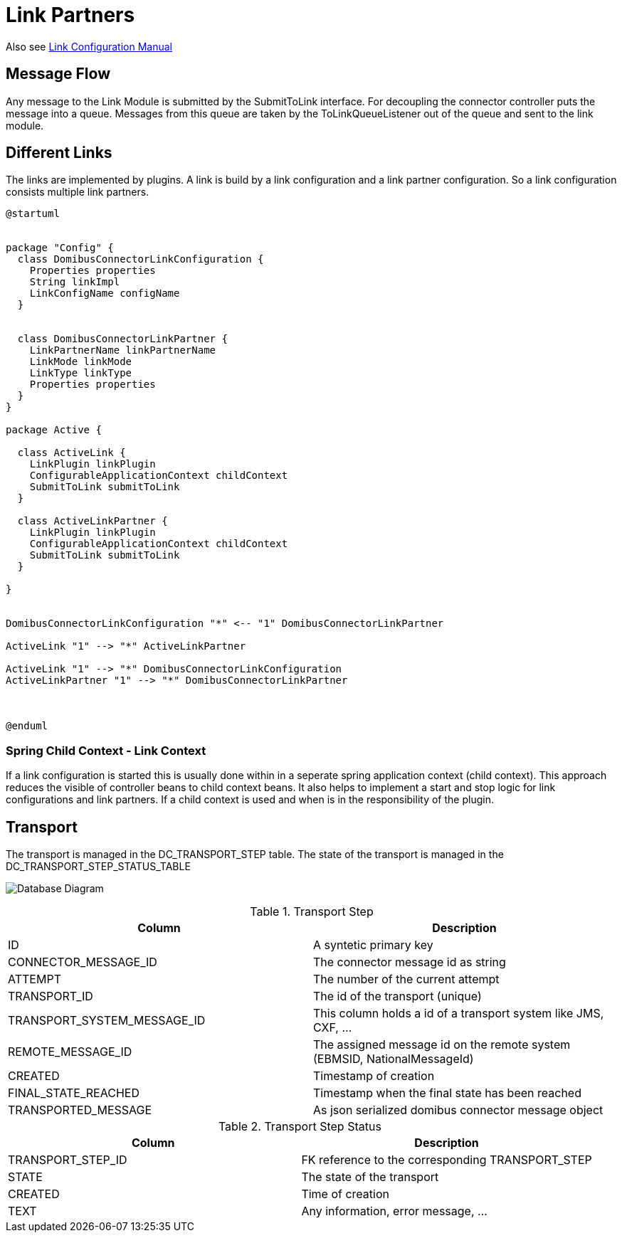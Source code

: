 :description: Description of how the Link Partners does work
:library: Asciidoctor

:imgdir: ../resources/images/
:imagesdir: ../{imgdir}

= Link Partners

Also see link:../doc/link_doc.adoc[Link Configuration Manual]

== Message Flow

Any message to the Link Module is submitted by the SubmitToLink interface. For decoupling the connector controller puts the message into a queue. Messages from this queue are taken by the ToLinkQueueListener out of the queue and sent to the link module.

== Different Links

The links are implemented by plugins. A link is build by a link configuration and a link partner configuration.
So a link configuration consists multiple link partners.

[plantuml, link config, png]
----
@startuml


package "Config" {
  class DomibusConnectorLinkConfiguration {
    Properties properties
    String linkImpl
    LinkConfigName configName
  }


  class DomibusConnectorLinkPartner {
    LinkPartnerName linkPartnerName
    LinkMode linkMode
    LinkType linkType
    Properties properties
  }
}

package Active {

  class ActiveLink {
    LinkPlugin linkPlugin
    ConfigurableApplicationContext childContext
    SubmitToLink submitToLink
  }

  class ActiveLinkPartner {
    LinkPlugin linkPlugin
    ConfigurableApplicationContext childContext
    SubmitToLink submitToLink
  }

}


DomibusConnectorLinkConfiguration "*" <-- "1" DomibusConnectorLinkPartner

ActiveLink "1" --> "*" ActiveLinkPartner

ActiveLink "1" --> "*" DomibusConnectorLinkConfiguration
ActiveLinkPartner "1" --> "*" DomibusConnectorLinkPartner



@enduml
----

=== Spring Child Context - Link Context

If a link configuration is started this is usually done within in a seperate spring application context (child context). This approach reduces the visible of controller beans to child context beans. It also helps to implement a start and stop logic  for link configurations and link partners.
If a child context is used and when is in the responsibility of the plugin.

== Transport

The transport is managed in the DC_TRANSPORT_STEP table.
The state of the transport is managed in the DC_TRANSPORT_STEP_STATUS_TABLE

image:database_diagram.svg[Database Diagram]

.Transport Step
|===
| Column    | Description

| ID
| A syntetic primary key

| CONNECTOR_MESSAGE_ID
| The connector message id as string

| ATTEMPT
| The number of the current attempt

| TRANSPORT_ID
| The id of the transport (unique)

| TRANSPORT_SYSTEM_MESSAGE_ID
| This column holds a id of a transport system like JMS, CXF, ...

| REMOTE_MESSAGE_ID
| The assigned message id on the remote system (EBMSID, NationalMessageId)

| CREATED
| Timestamp of creation

| FINAL_STATE_REACHED
| Timestamp when the final state has been reached

| TRANSPORTED_MESSAGE
| As json serialized domibus connector message object

|===


.Transport Step Status
|===
| Column    | Description

| TRANSPORT_STEP_ID
| FK reference to the corresponding TRANSPORT_STEP

| STATE
| The state of the transport

| CREATED
| Time of creation

| TEXT
| Any information, error message, ...

|===